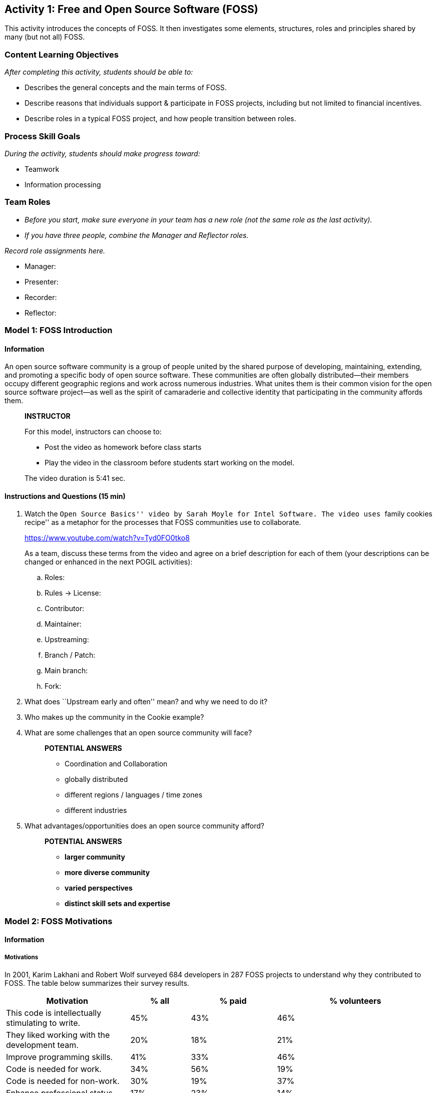 == Activity 1: Free and Open Source Software (FOSS)

This activity introduces the concepts of FOSS. It then investigates some
elements, structures, roles and principles shared by many (but not all)
FOSS.

=== Content Learning Objectives

_After completing this activity, students should be able to:_

* Describes the general concepts and the main terms of FOSS.
* Describe reasons that individuals support & participate in FOSS
projects, including but not limited to financial incentives.
* Describe roles in a typical FOSS project, and how people transition
between roles.

=== Process Skill Goals

_During the activity, students should make progress toward:_

* Teamwork
* Information processing

=== Team Roles

* _Before you start, make sure everyone in your team has a new role (not
the same role as the last activity)._
* _If you have three people, combine the Manager and Reflector roles._

_Record role assignments here._

* Manager:
* Presenter:
* Recorder:
* Reflector:

=== Model 1: FOSS Introduction

==== Information

An open source software community is a group of people united by the
shared purpose of developing, maintaining, extending, and promoting a
specific body of open source software. These communities are often
globally distributed—their members occupy different geographic regions
and work across numerous industries. What unites them is their common
vision for the open source software project—as well as the spirit of
camaraderie and collective identity that participating in the community
affords them.

____
*INSTRUCTOR*

For this model, instructors can choose to:

* Post the video as homework before class starts
* Play the video in the classroom before students start working on the
model.

The video duration is 5:41 sec.
____

==== Instructions and Questions (15 min)

[arabic]
. Watch the ``Open Source Basics'' video by Sarah Moyle for Intel
Software. The video uses ``family cookies recipe'' as a metaphor for the
processes that FOSS communities use to collaborate.
+
https://www.youtube.com/watch?v=Tyd0FO0tko8
+
As a team, discuss these terms from the video and agree on a brief
description for each of them (your descriptions can be changed or
enhanced in the next POGIL activities):
[loweralpha]
.. Roles:
.. Rules -> License:
.. Contributor:
.. Maintainer:
.. Upstreaming:
.. Branch / Patch:
.. Main branch:
.. Fork:
. What does ``Upstream early and often'' mean? and why we need to do it?
. Who makes up the community in the Cookie example?
. What are some challenges that an open source community will face?
+
____
*POTENTIAL ANSWERS*

* Coordination and Collaboration
* globally distributed
* different regions / languages / time zones
* different industries
____
. What advantages/opportunities does an open source community afford?
+
____
*POTENTIAL ANSWERS*

* *larger community*
* *more diverse community*
* *varied perspectives*
* *distinct skill sets and expertise*
____

=== Model 2: FOSS Motivations

==== Information

===== Motivations

In 2001, Karim Lakhani and Robert Wolf surveyed 684 developers in 287
FOSS projects to understand why they contributed to FOSS. The table
below summarizes their survey results.

[width="100%",cols="29%,14%,20%,37%",options="header",]
|===
|Motivation |% all |% paid |% volunteers
|This code is intellectually stimulating to write. |45% |43% |46%

|They liked working with the development team. |20% |18% |21%

|Improve programming skills. |41% |33% |46%

|Code is needed for work. |34% |56% |19%

|Code is needed for non-work. |30% |19% |37%

|Enhance professional status. |17% |23% |14%

|They believe that source code should be open. |33% |31% |35%

|They feel an obligation to contribute because of the use of FOSS. |29%
|27% |30%

|Dislike proprietary software. |11% |11% |11%

|Improve one’s reputation in the FOSS community. |11% |9% |12%
|===

==== Instructions and Questions (10 min)

[arabic]
. Based on the above table, answer the following questions (answer using
the bold words from the table such as; *stimulating, team* ... etc.):
[loweralpha]
.. Column 2 shows responses from *all* participants. What are their two
most common motivations?
+
____
*ANSWERS:* stimulating, skills
____
[loweralpha, start=2]
.. What are their next four most common motivations?
+
____
*ANSWERS:* work, open, non-work, obligation
____
[loweralpha, start=3]
.. Column 3 shows responses from *paid* contributors. What are their two
most common motivations?
+
____
*ANSWERS:* stimulating, work
____
[loweralpha, start=4]
.. What are their next three most common motivations?
+
____
*ANSWERS:* skill, open, status
____
[loweralpha, start=5]
.. Column 4 shows responses from unpaid *volunteers*. What are their two
most common motivations?
+
____
*ANSWERS:* stimulating, skills
____
[loweralpha, start=6]
.. What are their next three most common motivations?
+
____
*ANSWERS:* non-work, open, motivation
____
[loweralpha, start=7]
.. Some motivations are similar for paid and volunteer work developers.
What are the two biggest differences in motivation?
+
____
*ANSWERS:* work, non-work
____
[loweralpha, start=8]
.. What are the next two biggest differences?
+
____
*ANSWERS:* skills, status
____
. Motivations can be classified into two categories: motivations based
on __personal enjoyment or fulfillmen__t and motivations based on
_community obligations_. List the motivations (obligation, stimulating,
team, reputation, skills, work, non-work, status, open, dislike,
non-work) in each category:
[loweralpha]
.. personal enjoyment or fulfillment
+
____
*ANSWERS:* stimulating, team, skills, work, non-work, status
____
[loweralpha, start=2]
.. obligations or community
+
____
*ANSWERS:* open, obligation, dislike, reputation
____

=== Model 3: FOSS Principles

==== Information

Principles of FOSS Communities:

* Transparency.
* Collaboration.
* Release early and often.
* Inclusive meritocracy.
* Community.

Read more about the principles in:
https://opensource.com/open-source-way

==== Instructions and Questions (10 min)

[arabic]
. Discuss the meaning of these words (Principles) and what do you think
they mean in the context of a FOSS community?
. Why are these principles good things?
. Consider each of the following statements about the operation of a
FOSS community and label it with the principle (or principles if
multiple apply) with which it most closely aligns.
[loweralpha]
.. By building on each other’s work the community can solve problems
that no one could solve alone. Principles:
.. Decisions and the rationale for them are available to the community.
Principles:
.. The mission and goals of the community are more important than
individual agendas. Principles:
.. The best ideas should win, regardless of where they come from.
Principles:
.. Incorporating new changes and features quickly generates feedback and
leads to rapid improvement. Principles:
.. Community members enhance and extend what others contribute in
unanticipated ways. Principles:
.. Decision makers continually seek diverse perspectives. Principles:
.. All community members have access to the information necessary to do
their best work. Principles:

=== Model 4: FOSS Community Structures

==== Information

Below, two examples of pyramidal-structured organizations (_non-FOSS_).

image:./pyramidal-organizations.png[pyramidal organizations]

==== Instructions and Questions (15 min)

[arabic]
. As shown above, in many organizations, people are in a *pyramidal
structure*.
[loweralpha]
.. What is the largest group of people in a college and in a business?
+
____
*ANSWERS:* Students
____
[loweralpha, start=2]
.. What is the level above workers in a business?
+
____
*ANSWERS:* Team Leaders
____
. As we move down the pyramid (from top to bottom):
[loweralpha]
.. Do responsibility and authority go up or down?
+
____
*ANSWERS:* down
____
[loweralpha, start=2]
.. Does the number of people go up or down?
+
____
*ANSWERS:* up
____
. Most large FOSS projects also have a pyramidal structure, but with
different roles.
[loweralpha]
.. *Contributors* who add patches and test cases.
.. *Core team* of developers who work on the code, test suites, and
documentation.
.. *Leaders* who make key decisions and consider long-term project
goals.
.. *Requesters* who report defects and ask for new features.
.. *Users* who download and use the software.
+
Put these roles (a-e) above in the correct order in the pyramid below:
+
....
1.  (top)
2.
3.
4.
5.  (bottom)
....
+
____
*ANSWERS:*

[arabic]
.. {blank}
[loweralpha, start=3]
... Leaders
.. {blank}
[loweralpha, start=2]
... Core Team
.. {blank}
[loweralpha]
... Contributors
.. {blank}
[loweralpha, start=4]
... Requestors
.. {blank}
[loweralpha, start=5]
... Users
____
. In a typical FOSS project:
[loweralpha]
.. Which role has the largest number of people?
+
____
*ANSWERS:* User
____
[loweralpha, start=2]
.. Which role has the smallest number of people?
+
____
*ANSWERS:* Leader
____
[loweralpha, start=3]
.. What is the most likely role for the people who started the project?
+
____
*ANSWERS:* Leader
____
[loweralpha, start=4]
.. Which role could a typical user easily transition to if they wanted
to contribute more to the project?
+
____
*ANSWERS:* Requester
____
[loweralpha, start=5]
.. Which role is most likely to provide new leaders for the project?
+
____
*ANSWERS:* Core
____
[loweralpha, start=6]
.. Which role is most likely to provide new contributors?
+
____
*ANSWERS:* Requester
____
. Consider each of the actions described below. For each action, label
it with the role of the individual (or individuals if multiple apply)
that is _most likely_ to be responsible for the action.
[loweralpha]
.. Choosing the license under which the project will be released.
+
Roles:
.. Using the software in a new, unanticipated or creative way.
+
Roles:
.. Asking that a useful new feature be added to the software.
+
Roles:
.. Discovering a bug in the software.
+
Roles:
.. Providing a code patch that fixes a bug in the software.
+
Roles:
.. Submitting an improved set of installation instructions.
+
Roles:
.. Documenting a bug in the issue tracker so others can fix it.
+
Roles:
.. Defining the goals for the next year of work on the project.
+
Roles:
.. Incorporating a contributed bug fix into the main branch.
+
Roles:
.. Redesigning a critical software module in the system.
+
Roles:

=== Model 5: FOSS Anatomy

==== Information

Open-source projects have a distinct culture and set of tools that
support project development. The form of the culture and the specific
tools vary somewhat across projects, but there is significant
commonality such that many open source developers migrate easily among
open source projects. This model focuses on Sugar Labs, a
well-established humanitarian open source (FOSS) project.

==== Instructions and Questions (15 min)

[arabic]
. Listed below are several important starting points for the _Sugar
Labs_ project. Take a quick look at each and then answer the questions
below.
* http://sugarlabs.org/
* https://wiki.sugarlabs.org/go/Welcome\_to\_the\_Sugar\_Labs\_wiki
* https://github.com/sugarlabs
* https://github.com/sugarlabs/sugar-docs
+
Answer the following questions:
[loweralpha]
.. Which of the links above would be the best starting point for someone
interested in using Sugar?
.. Which of the links above would be the best starting point for someone
interested in contributing to Sugar?
. Check the
https://wiki.sugarlabs.org/go/Sugar_Labs/Getting_Involved[Getting
Involved] page which describes the roles of various contributors to
Sugar Labs. Note that there are a variety of different types of
contributions that may be made by people in different roles.
+
Answer the following questions:
[loweralpha]
.. What roles do you think would be most applicable for a new
participant?
.. What are the commonalities across roles? What are the differences?

=== Team’s Reflection (5 min)

* _Reflector:_ lead the discussion to review the team’s performance
during the activity. The team must discuss two positive points and two
areas for improvement for the next activities.
* _Recorder:_ type the discussion’s summary.
* _Reflector:_ be ready to present the points when asked.

=== References & Resources

* https://gitlab.com/hfossedu/kits/GitKit
* http://foss2serve.org/index.php/Intro_to_FOSS_Project_Anatomy_(Activity)
* K Crowston, J Howison (2005)
https://firstmonday.org/article/view/1207/1127[The social structure of
FOSS development]. _First Monday_ 10(2).
* C Jensen, W Scacchi (2007)
http://ieeexplore.ieee.org/document/4222598/[Role migration and
advancement processes in OSSD projects: A comparative case study]. In
_Proc. of the 29th Int’l Conf. on Software Engineering (ICSE’07)_
(pp. 364–374). IEEE Computer Society.
* KR Lakhani, RG Wolf (2003)
http://papers.ssrn.com/sol3/Papers.cfm?abstract_id=443040[Why hackers do
what they do: Understanding motivation & effort in FOSS projects]. _MIT
Sloan Working Paper_ 4425-03.
* CG Wu, JH Gerlach, & CE Young (2007)
https://www.sciencedirect.com/science/article/abs/pii/S0378720607000067[An
empirical analysis of OSS motivations & intentions]. _Information &
Management_ 44(3):253-262.
* Y Ye, K Kishida (2003)
https://dl.acm.org/citation.cfm?id=776867[Toward an understanding of the
motivation of open source software developers]. _Int’l Conf. on Software
Engineering_, 419-429.
* The Open Source Way 2.0
https://www.theopensourceway.org/the\_open\_source\_way-guidebook2.0.html

'''''

© 2010-2023 by Clif Kussmaul, Greg Hislop, Lori Postner, Heidi Ellis,
Ali Al-Faris. This work is licensed under a Creative Commons
Attribution-NonCommercial-ShareAlike 4.0 International License. *(Needs
update)*
